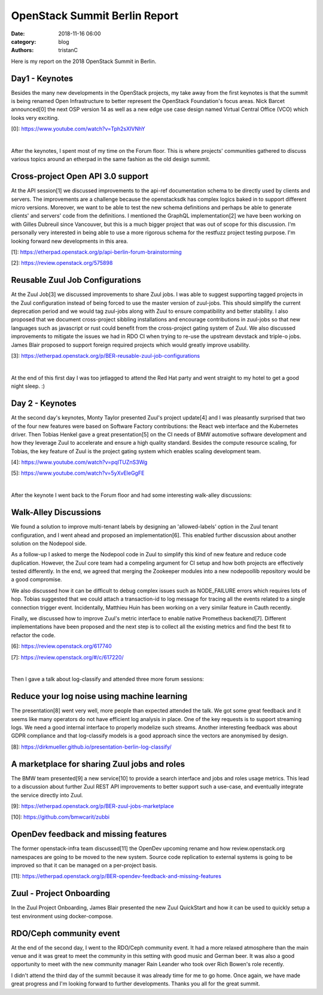 OpenStack Summit Berlin Report
##############################

:date: 2018-11-16 06:00
:category: blog
:authors: tristanC

Here is my report on the 2018 OpenStack Summit in Berlin.

Day1 - Keynotes
---------------

Besides the many new developments in the OpenStack projects, my take away from
the first keynotes is that the summit is being renamed Open Infrastructure
to better represent the OpenStack Foundation's focus areas.
Nick Barcet announced[0] the next OSP version 14 as well as a
new edge use case design named Virtual Central Office (VCO)
which looks very exciting.

[0]: https://www.youtube.com/watch?v=Tph2sXIVNhY

|

After the keynotes, I spent most of my time on the Forum floor.
This is where projects' communities gathered to discuss various topics
around an etherpad in the same fashion as the old design summit.


Cross-project Open API 3.0 support
----------------------------------
At the API session[1] we discussed improvements to the api-ref documentation
schema to be directly used by clients and servers.
The improvements are a challenge because the openstacksdk has complex logics
baked in to support different micro versions.
Moreover, we want to be able to test the new schema definitions and
perhaps be able to generate clients' and servers' code from the definitions.
I mentioned the GraphQL implementation[2] we have been working on
with Gilles Dubreuil since Vancouver, but this is a much bigger project that
was out of scope for this discussion.
I'm personally very interested in being able to use a more rigorous
schema for the restfuzz project testing purpose.
I'm looking forward new developments in this area.

[1]: https://etherpad.openstack.org/p/api-berlin-forum-brainstorming

[2]: https://review.openstack.org/575898


Reusable Zuul Job Configurations
--------------------------------
At the Zuul Job[3] we discussed improvements to share Zuul jobs.
I was able to suggest supporting tagged projects in the Zuul configuration
instead of being forced to use the master version of zuul-jobs.
This should simplify the current deprecation period and we would tag
zuul-jobs along with Zuul to ensure compatibility and better stability.
I also proposed that we document cross-project sibbling installations
and encourage contributions in zuul-jobs so that new languages such as
javascript or rust could benefit from the cross-project gating system
of Zuul.
We also discussed improvements to mitigate the issues we had in
RDO CI when trying to re-use the upstream devstack and triple-o jobs.
James Blair proposed to support foreign required projects which
would greatly improve usability.

[3]: https://etherpad.openstack.org/p/BER-reusable-zuul-job-configurations

|

At the end of this first day I was too jetlagged to attend the Red Hat
party and went straight to my hotel to get a good night sleep. :)

Day 2 - Keynotes
----------------
At the second day's keynotes, Monty Taylor presented Zuul's project update[4]
and I was pleasantly surprised that two of the four new features were based
on Software Factory contributions: the React web interface and the Kubernetes
driver. Then Tobias Henkel gave a great presentation[5] on the CI needs of
BMW automotive software development and how they leverage
Zuul to accelerate and ensure a high quality standard. Besides the
compute resource scaling, for Tobias, the key feature of Zuul is the project
gating system which enables scaling development team.

[4]: https://www.youtube.com/watch?v=pqlTUZnS3Wg

[5]: https://www.youtube.com/watch?v=5yXvEleGgFE

|

After the keynote I went back to the Forum floor and had some interesting
walk-alley discussions:

Walk-Alley Discussions
----------------------
We found a solution to improve multi-tenant labels by designing an
'allowed-labels' option in the Zuul tenant configuration, and I went ahead
and proposed an implementation[6]. This enabled further discussion about
another solution on the Nodepool side.

As a follow-up I asked to merge the Nodepool code in Zuul to simplify this
kind of new feature and reduce code duplication. However, the Zuul core team
had a compeling argument for CI setup and how both projects are
effectively tested differently. In the end, we agreed that merging the
Zookeeper modules into a new nodepoollib repository would be a good compromise.

We also discussed how it can be difficult to debug complex issues such as
NODE_FAILURE errors which requires lots of hop. Tobias suggested that we could
attach a transaction-id to log message for tracing all the events related
to a single connection trigger event. Incidentally, Matthieu Huin has been
working on a very similar feature in Cauth recently.

Finally, we discussed how to improve Zuul's metric interface to enable native
Prometheus backend[7]. Different implementations have been proposed and the next
step is to collect all the existing metrics and find the best fit to refactor
the code.

[6]: https://review.openstack.org/617740

[7]: https://review.openstack.org/#/c/617220/

|

Then I gave a talk about log-classify and attended three more forum sessions:

Reduce your log noise using machine learning
--------------------------------------------
The presentation[8] went very well, more people than expected attended the talk.
We got some great feedback and it seems like many operators do not have
efficient log analysis in place.
One of the key requests is to support streaming
logs. We need a good internal interface to properly modelize such streams.
Another interesting feedback was about GDPR compliance and that log-classify
models is a good approach since the vectors are anonymised by design.

[8]: https://dirkmueller.github.io/presentation-berlin-log-classify/


A marketplace for sharing Zuul jobs and roles
---------------------------------------------
The BMW team presented[9] a new service[10] to provide a search interface and
jobs and roles usage metrics. This lead to a discussion about further
Zuul REST API improvements to better support such a use-case, and eventually
integrate the service directly into Zuul.

[9]:  https://etherpad.openstack.org/p/BER-zuul-jobs-marketplace

[10]: https://github.com/bmwcarit/zubbi


OpenDev feedback and missing features
-------------------------------------
The former openstack-infra team discussed[11] the OpenDev upcoming rename
and how review.openstack.org namespaces are going to be moved to the new
system. Source code replication to external systems is going to be improved
so that it can be managed on a per-project basis.

[11]: https://etherpad.openstack.org/p/BER-opendev-feedback-and-missing-features


Zuul - Project Onboarding
-------------------------
In the Zuul Project Onboarding, James Blair presented the new Zuul
QuickStart and how it can be used to quickly setup a test environment using
docker-compose.


RDO/Ceph community event
------------------------
At the end of the second day, I went to the RDO/Ceph community event.
It had a more relaxed atmosphere than the main venue and it was great to
meet the community in this setting with good music and German beer.
It was also a good opportunity to meet with the new community manager
Rain Leander who took over Rich Bowen's role recently.

I didn't attend the third day of the summit because it was already time
for me to go home. Once again, we have made great progress and I'm looking
forward to further developments.
Thanks you all for the great summit.
